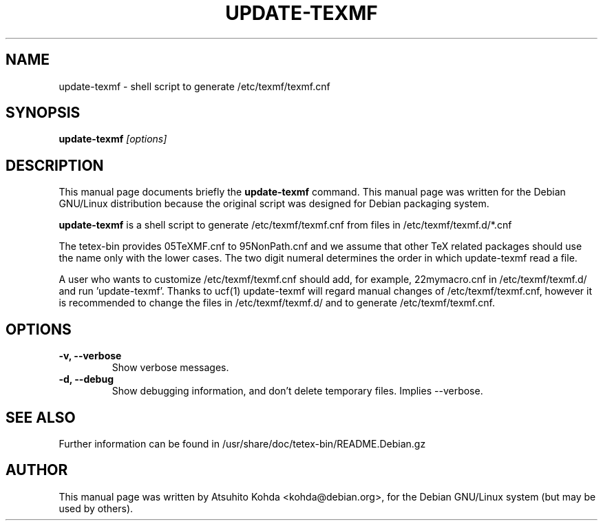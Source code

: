 .TH UPDATE-TEXMF 8
.\" NAME should be all caps, SECTION should be 1-8, maybe w/ subsection
.\" other parms are allowed: see man(7), man(1)
.SH NAME
update-texmf \- shell script to generate /etc/texmf/texmf.cnf
.SH SYNOPSIS
.B update-texmf
.I "[options]"
.br
.SH DESCRIPTION
This manual page documents briefly the
.BR update-texmf
command.
This manual page was written for the Debian GNU/Linux distribution
because the original script was designed for Debian packaging system.
.PP
.B update-texmf
is a shell script to generate /etc/texmf/texmf.cnf from files in 
/etc/texmf/texmf.d/*.cnf
.PP
The tetex-bin provides 05TeXMF.cnf to 95NonPath.cnf and we assume
that other TeX related packages should use the name only with the lower cases.
The two digit numeral determines the order in which update-texmf read a file.
.PP
A user who wants to customize /etc/texmf/texmf.cnf should add, 
for example, 22mymacro.cnf in /etc/texmf/texmf.d/ and run 'update-texmf'.
Thanks to ucf(1) update-texmf will regard manual changes of
/etc/texmf/texmf.cnf, however it is recommended to change the files in
/etc/texmf/texmf.d/ and to generate /etc/texmf/texmf.cnf.
.SH OPTIONS
.TP
.B \-v, --verbose
Show verbose messages.
.TP
.B \-d, --debug
Show debugging information, and don't delete temporary files. Implies
--verbose. 
.SH SEE ALSO
.PP
Further information can be found in
/usr/share/doc/tetex-bin/README.Debian.gz
.PP
.SH AUTHOR
This manual page was written by Atsuhito Kohda <kohda@debian.org>,
for the Debian GNU/Linux system (but may be used by others).
